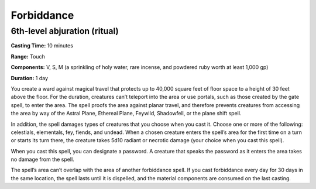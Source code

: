 
.. _srd:forbiddance:

Forbiddance
-------------------------------------------------------------

6th-level abjuration (ritual)
^^^^^^^^^^^^^^^^^^^^^^^^^^^^^

**Casting Time:** 10 minutes

**Range:** Touch

**Components:** V, S, M (a sprinkling of holy water, rare incense, and
powdered ruby worth at least 1,000 gp)

**Duration:** 1 day

You create a ward against magical travel that protects up to 40,000
square feet of floor space to a height of 30 feet above the floor. For
the duration, creatures can’t teleport into the area or use portals,
such as those created by the gate spell, to enter the area. The spell
proofs the area against planar travel, and therefore prevents creatures
from accessing the area by way of the Astral Plane, Ethereal Plane,
Feywild, Shadowfell, or the plane shift spell.

In addition, the spell damages types of creatures that you choose when
you cast it. Choose one or more of the following: celestials,
elementals, fey, fiends, and undead. When a chosen creature enters the
spell’s area for the first time on a turn or starts its turn there, the
creature takes 5d10 radiant or necrotic damage (your choice when you
cast this spell).

When you cast this spell, you can designate a password. A creature that
speaks the password as it enters the area takes no damage from the
spell.

The spell’s area can’t overlap with the area of another forbiddance
spell. If you cast forbiddance every day for 30 days in the same
location, the spell lasts until it is dispelled, and the material
components are consumed on the last casting.
